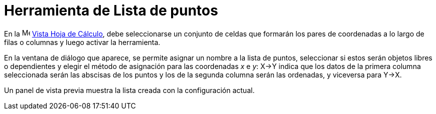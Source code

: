 = Herramienta de Lista de puntos
:page-en: tools/List_of_Points
ifdef::env-github[:imagesdir: /es/modules/ROOT/assets/images]

En la image:16px-Menu_view_spreadsheet.svg.png[Menu view spreadsheet.svg,width=16,height=16]
xref:/Vista_Hoja_de_Cálculo.adoc[Vista Hoja de Cálculo], debe seleccionarse un conjunto de celdas
que formarán los pares de coordenadas a lo largo de filas o columnas y luego activar la herramienta.

En la ventana de diálogo que aparece, se permite asignar un nombre a la lista de puntos, seleccionar si estos serán objetos libres o dependientes
y elegir el método de asignación para las coordenadas _x_ e _y_: X→Y indica que los datos de la primera columna seleccionada serán las abscisas
de los puntos y los de la segunda columna serán las ordenadas, y viceversa para Y→X.

Un panel de vista previa muestra la lista creada con la configuración actual.
